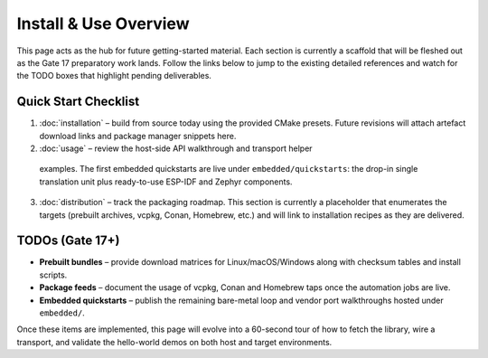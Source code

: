 Install & Use Overview
========================

This page acts as the hub for future getting-started material.  Each section is
currently a scaffold that will be fleshed out as the Gate 17 preparatory work
lands.  Follow the links below to jump to the existing detailed references and
watch for the TODO boxes that highlight pending deliverables.

Quick Start Checklist
---------------------

1. :doc:`installation` – build from source today using the provided CMake
   presets.  Future revisions will attach artefact download links and package
   manager snippets here.
2. :doc:`usage` – review the host-side API walkthrough and transport helper
  examples.  The first embedded quickstarts are live under ``embedded/quickstarts``:
  the drop-in single translation unit plus ready-to-use ESP-IDF and Zephyr
  components.
3. :doc:`distribution` – track the packaging roadmap.  This section is currently
   a placeholder that enumerates the targets (prebuilt archives, vcpkg, Conan,
   Homebrew, etc.) and will link to installation recipes as they are delivered.

TODOs (Gate 17+)
----------------

* **Prebuilt bundles** – provide download matrices for Linux/macOS/Windows along
  with checksum tables and install scripts.
* **Package feeds** – document the usage of vcpkg, Conan and Homebrew taps once
  the automation jobs are live.
* **Embedded quickstarts** – publish the remaining bare-metal loop and vendor
  port walkthroughs hosted under ``embedded/``.

Once these items are implemented, this page will evolve into a 60-second tour of
how to fetch the library, wire a transport, and validate the hello-world demos
on both host and target environments.
